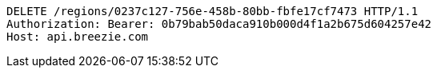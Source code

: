 [source,http,options="nowrap"]
----
DELETE /regions/0237c127-756e-458b-80bb-fbfe17cf7473 HTTP/1.1
Authorization: Bearer: 0b79bab50daca910b000d4f1a2b675d604257e42
Host: api.breezie.com

----
